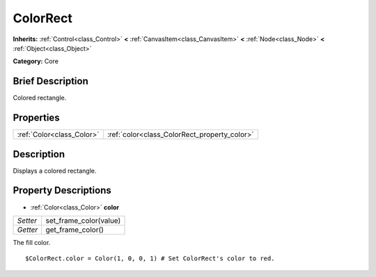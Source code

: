 .. Generated automatically by doc/tools/makerst.py in Godot's source tree.
.. DO NOT EDIT THIS FILE, but the ColorRect.xml source instead.
.. The source is found in doc/classes or modules/<name>/doc_classes.

.. _class_ColorRect:

ColorRect
=========

**Inherits:** :ref:`Control<class_Control>` **<** :ref:`CanvasItem<class_CanvasItem>` **<** :ref:`Node<class_Node>` **<** :ref:`Object<class_Object>`

**Category:** Core

Brief Description
-----------------

Colored rectangle.

Properties
----------

+---------------------------+----------------------------------------------+
| :ref:`Color<class_Color>` | :ref:`color<class_ColorRect_property_color>` |
+---------------------------+----------------------------------------------+

Description
-----------

Displays a colored rectangle.

Property Descriptions
---------------------

.. _class_ColorRect_property_color:

- :ref:`Color<class_Color>` **color**

+----------+------------------------+
| *Setter* | set_frame_color(value) |
+----------+------------------------+
| *Getter* | get_frame_color()      |
+----------+------------------------+

The fill color.

::

    $ColorRect.color = Color(1, 0, 0, 1) # Set ColorRect's color to red.

